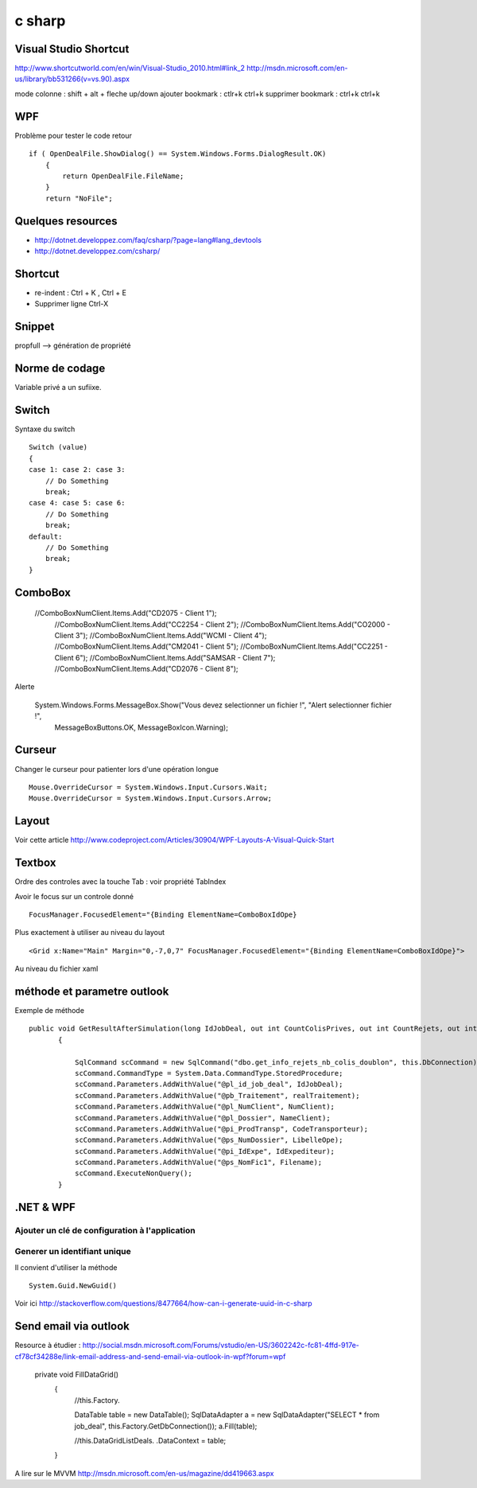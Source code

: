 *******
c sharp
*******

Visual Studio Shortcut
======================

http://www.shortcutworld.com/en/win/Visual-Studio_2010.html#link_2
http://msdn.microsoft.com/en-us/library/bb531266(v=vs.90).aspx

mode colonne : shift + alt + fleche up/down
ajouter bookmark : ctlr+k ctrl+k
supprimer bookmark : ctrl+k ctrl+k


WPF
===

Problème pour tester le code retour ::

        if ( OpenDealFile.ShowDialog() == System.Windows.Forms.DialogResult.OK)
            {
                return OpenDealFile.FileName;
            }
            return "NoFile";



Quelques resources
==================

- http://dotnet.developpez.com/faq/csharp/?page=lang#lang_devtools
- http://dotnet.developpez.com/csharp/

Shortcut
========

- re-indent : Ctrl + K , Ctrl + E
- Supprimer ligne Ctrl-X

Snippet
=======

propfull --> génération de propriété

Norme de codage
===============

Variable privé a un sufiixe.


Switch
======

Syntaxe du switch ::

      Switch (value)
      {
      case 1: case 2: case 3:
          // Do Something
          break;
      case 4: case 5: case 6:
          // Do Something
          break;
      default:
          // Do Something
          break;
      }

ComboBox
========

  //ComboBoxNumClient.Items.Add("CD2075 - Client 1");
            //ComboBoxNumClient.Items.Add("CC2254 - Client 2");
            //ComboBoxNumClient.Items.Add("CO2000 - Client 3");
            //ComboBoxNumClient.Items.Add("WCMI   - Client 4");
            //ComboBoxNumClient.Items.Add("CM2041 - Client 5");
            //ComboBoxNumClient.Items.Add("CC2251 - Client 6");
            //ComboBoxNumClient.Items.Add("SAMSAR - Client 7");
            //ComboBoxNumClient.Items.Add("CD2076 - Client 8");

Alerte

     System.Windows.Forms.MessageBox.Show("Vous devez selectionner un fichier !", "Alert selectionner fichier !",
                                                       MessageBoxButtons.OK,
                                                       MessageBoxIcon.Warning);



Curseur
=======

Changer le curseur pour patienter lors d'une opération longue ::

   Mouse.OverrideCursor = System.Windows.Input.Cursors.Wait;
   Mouse.OverrideCursor = System.Windows.Input.Cursors.Arrow;

Layout
======

Voir cette article
http://www.codeproject.com/Articles/30904/WPF-Layouts-A-Visual-Quick-Start


Textbox
=======

Ordre des controles avec la touche Tab : voir propriété TabIndex

Avoir le focus sur un controle donné ::

  FocusManager.FocusedElement="{Binding ElementName=ComboBoxIdOpe}

Plus exactement à utiliser au niveau du layout ::

  <Grid x:Name="Main" Margin="0,-7,0,7" FocusManager.FocusedElement="{Binding ElementName=ComboBoxIdOpe}">

Au niveau du fichier xaml

méthode et parametre outlook
============================

Exemple de méthode ::

 public void GetResultAfterSimulation(long IdJobDeal, out int CountColisPrives, out int CountRejets, out int CountDoublon)
        {

            SqlCommand scCommand = new SqlCommand("dbo.get_info_rejets_nb_colis_doublon", this.DbConnection);
            scCommand.CommandType = System.Data.CommandType.StoredProcedure;
            scCommand.Parameters.AddWithValue("@pl_id_job_deal", IdJobDeal);
            scCommand.Parameters.AddWithValue("@pb_Traitement", realTraitement);
            scCommand.Parameters.AddWithValue("@pl_NumClient", NumClient);
            scCommand.Parameters.AddWithValue("@pl_Dossier", NameClient);
            scCommand.Parameters.AddWithValue("@pi_ProdTransp", CodeTransporteur);
            scCommand.Parameters.AddWithValue("@ps_NumDossier", LibelleOpe);
            scCommand.Parameters.AddWithValue("@pi_IdExpe", IdExpediteur);
            scCommand.Parameters.AddWithValue("@ps_NomFic1", Filename);
            scCommand.ExecuteNonQuery();
        }



.NET & WPF
==========

Ajouter un clé de configuration à l'application
-----------------------------------------------



Generer un identifiant unique
-----------------------------

Il convient d'utiliser la méthode ::

   System.Guid.NewGuid()

Voir ici http://stackoverflow.com/questions/8477664/how-can-i-generate-uuid-in-c-sharp

Send email via outlook
======================

Resource à étudier : http://social.msdn.microsoft.com/Forums/vstudio/en-US/3602242c-fc81-4ffd-917e-cf78cf34288e/link-email-address-and-send-email-via-outlook-in-wpf?forum=wpf


   private void FillDataGrid()
        {
            //this.Factory.

            DataTable table = new DataTable();
            SqlDataAdapter a = new SqlDataAdapter("SELECT * from job_deal", this.Factory.GetDbConnection());
            a.Fill(table);



            //this.DataGridListDeals. .DataContext = table;
        }


A lire sur le MVVM
http://msdn.microsoft.com/en-us/magazine/dd419663.aspx
